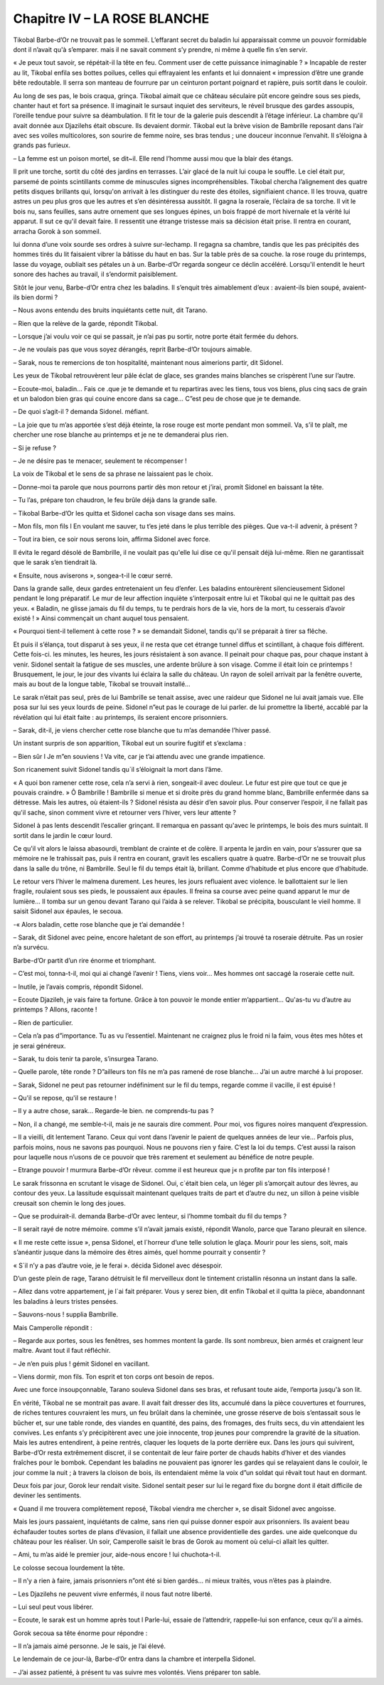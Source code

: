 Chapitre IV – LA ROSE BLANCHE
=============================

Tikobal Barbe-d’Or ne trouvait pas le sommeil. L’effarant secret du baladin lui apparaissait comme un pouvoir formidable dont il n’avait qu'à s’emparer. mais il ne savait comment s’y prendre, ni même à quelle fin s’en servir.

« Je peux tout savoir, se répétait-il la tête en feu. Comment user de cette puissance inimaginable ? » Incapable de rester au lit, Tikobal enfila ses bottes poilues, celles qui effrayaient les enfants et lui donnaient « impression d’être une grande bête redoutable. Il serra son manteau de fourrure par un ceinturon portant poignard et rapière, puis sortit dans le couloir.

Au long de ses pas, le bois craqua, grinça. Tikobal aimait que ce château séculaire pût encore geindre sous ses pieds, chanter haut et fort sa présence. Il imaginait le sursaut inquiet des serviteurs, le réveil brusque des gardes assoupis, l’oreille tendue pour suivre sa déambulation. Il fit le tour de la galerie puis descendit à l’étage inférieur. La chambre qu'il avait donnée aux Djazilehs était obscure. Ils devaient dormir. Tikobal eut la brève vision de Bambrille reposant dans l’air avec ses voiles multicolores, son sourire de femme noire, ses bras tendus ; une douceur inconnue l’envahit. Il s’éloigna à grands pas furieux.

– La femme est un poison mortel, se dit~il. Elle rend l’homme aussi mou que la blair des étangs.

Il prit une torche, sortit du côté des jardins en terrasses. L’air glacé de la nuit lui coupa le souffle. Le ciel était pur, parsemé de points scintillants comme de minuscules signes incompréhensibles. Tikobal chercha l’alignement des quatre petits disques brillants qui, lorsqu'on arrivait à les distinguer du reste des étoiles, signifiaient chance. Il les trouva, quatre astres un peu plus gros que les autres et s’en désintéressa aussitôt. Il gagna la roseraíe, l’éclaíra de sa torche. Il vit le bois nu, sans feuilles, sans autre ornement que ses longues épines, un bois frappé de mort hivernale et la vérité lui apparut. Il sut ce qu'il devait faire. Il ressentit une étrange tristesse mais sa décision était prise. Il rentra en courant, arracha Gorok à son sommeil.

lui donna d’une voix sourde ses ordres à suivre sur-lechamp. Il regagna sa chambre, tandis que les pas précipités des hommes tirés du lit faisaient vibrer la bâtisse du haut en bas. Sur la table près de sa couche. la rose rouge du printemps, lasse du voyage, oubliait ses pétales un à un. Barbe-d’Or regarda songeur ce déclin accéléré. Lorsqu'il entendit le heurt sonore des haches au travail, il s’endormit paisiblement.

Sitôt le jour venu, Barbe-d’Or entra chez les baladins. Il s’enquit très aimablement d’eux : avaient-ils bien soupé, avaient-ils bien dormi ?

– Nous avons entendu des bruits inquiétants cette nuit, dit Tarano.

– Rien que la relève de la garde, répondit Tikobal.

– Lorsque j’ai voulu voir ce qui se passait, je n’ai pas pu sortir, notre porte était fermée du dehors.

– Je ne voulais pas que vous soyez dérangés, reprit Barbe-d’Or toujours aimable.

– Sarak, nous te remercions de ton hospitalité, maintenant nous aimerions partir, dit Sidonel.

Les yeux de Tikobal retrouvèrent leur pâle éclat de glace, ses grandes mains blanches se crispèrent l’une sur l’autre.

– Ecoute-moi, baladin… Fais ce .que je te demande et tu repartiras avec les tiens, tous vos biens, plus cinq sacs de grain et un balodon bien gras qui couine encore dans sa cage… C”est peu de chose que je te demande.

– De quoi s’agit-il ? demanda Sidonel. méfiant.

– La joie que tu m’as apportée s’est déjà éteinte, la rose rouge est morte pendant mon sommeil. Va, s’il te plaît, me chercher une rose blanche au printemps et je ne te demanderai plus rien.

– Si je refuse ?

– Je ne désire pas te menacer, seulement te récompenser !

La voix de Tikobal et le sens de sa phrase ne laissaient pas le choix.

– Donne-moi ta parole que nous pourrons partir dès mon retour et j’irai, promít Sidonel en baissant la tête.

– Tu l’as, prépare ton chaudron, le feu brûle déjà dans la grande salle.

– Tikobal Barbe-d’Or les quitta et Sidonel cacha son visage dans ses mains.

– Mon fils, mon fils l En voulant me sauver, tu t’es jeté dans le plus terrible des pièges. Que va-t-il advenir, à présent ?

– Tout ira bien, ce soir nous serons loin, affirma Sidonel avec force.

Il évita le regard désolé de Bambrille, il ne voulait pas qu'elle lui dise ce qu'il pensait déjà lui-même. Rien ne garantissait que le sarak s’en tiendrait là.

« Ensuite, nous aviserons », songea-t-il le cœur serré.

Dans la grande salle, deux gardes entretenaient un feu d’enfer. Les baladins entourèrent silencieusement Sidonel pendant le long préparatif. Le mur de leur affection inquiète s’interposait entre lui et Tikobal qui ne le quittait pas des yeux. « Baladin, ne glisse jamais du fil du temps, tu te perdrais hors de la vie, hors de la mort, tu cesserais d’avoir existé ! » Ainsi commençait un chant auquel tous pensaient.

« Pourquoi tient-il tellement à cette rose ? » se demandait Sidonel, tandis qu'il se préparait à tirer sa flêche.

Et puis il s’élança, tout disparut à ses yeux, il ne resta que cet étrange tunnel diffus et scintillant, à chaque fois différent. Cette fois-ci. les minutes, les heures, les jours résistaient à son avance. Il peinait pour chaque pas, pour chaque instant à venir. Sidonel sentait la fatigue de ses muscles, une ardente brûlure à son visage. Comme il était loin ce printemps ! Brusquement, le jour, le jour des vivants lui éclaira la salle du château. Un rayon de soleil arrivait par la fenêtre ouverte, mais au bout de la longue table, Tikobal se trouvait installé…

Le sarak n’était pas seul, près de lui Bambrille se tenait assise, avec une raideur que Sidonel ne lui avait jamais vue. Elle posa sur lui ses yeux lourds de peine. Sidonel n”eut pas le courage de lui parler. de lui promettre la liberté, accablé par la révélation qui lui était faite : au printemps, ils seraient encore prisonniers.

– Sarak, dit-il, je viens chercher cette rose blanche que tu m’as demandée l’hiver passé.

Un instant surpris de son apparition, Tikobal eut un sourire fugitif et s’exclama :

– Bien sûr l Je m”en souviens ! Va vite, car je t’ai attendu avec une grande impatience.

Son ricanement suivit Sidonel tandis qu`il s’éloignait la mort dans l’âme.

« A quoi bon ramener cette rose, cela n’a servi à rien, songeait-il avec douleur. Le futur est pire que tout ce que je pouvais craindre. » Ô Bambrille ! Bambrille si menue et si droite près du grand homme blanc, Bambrille enfermée dans sa détresse. Mais les autres, où étaient-ils ? Sidonel résista au désir d’en savoir plus. Pour conserver l’espoir, il ne fallait pas qu'il sache, sinon comment vivre et retourner vers l’hiver, vers leur attente ?

Sidonel à pas lents descendit l’escalier grinçant. Il remarqua en passant qu'avec le printemps, le bois des murs suintait. Il sortit dans le jardin le cœur lourd.

Ce qu'il vit alors le laissa abasourdi, tremblant de crainte et de colère. Il arpenta le jardin en vain, pour s’assurer que sa mémoire ne le trahissait pas, puis il rentra en courant, gravit les escaliers quatre à quatre. Barbe-d’Or ne se trouvait plus dans la salle du trône, ni Bambrille. Seul le fil du temps était là, brillant. Comme d’habitude et plus encore que d’habitude.

Le retour vers l’hiver le malmena durement. Les heures, les jours refluaient avec violence. le ballottaient sur le lien fragile, roulaient sous ses pieds, le poussaient aux épaules. Il freina sa course avec peine quand apparut le mur de lumière… Il tomba sur un genou devant Tarano qui l’aida à se relever. Tikobal se précipita, bousculant le vieil homme. Il saisit Sidonel aux épaules, le secoua.

-« Alors baladin, cette rose blanche que je t’ai demandée !

– Sarak, dit Sidonel avec peine, encore haletant de son effort, au printemps j’ai trouvé ta roseraie détruite. Pas un rosier n’a survécu.

Barbe-d’Or partit d’un rire énorme et triomphant.

– C’est moi, tonna-t-il, moi qui ai changé l’avenir ! Tiens, viens voir… Mes hommes ont saccagé la roseraie cette nuit.

– Inutile, je l’avais compris, répondit Sidonel.

– Ecoute Djazileh, je vais faire ta fortune. Grâce à ton pouvoir le monde entier m’appartient… Qu'as-tu vu d’autre au printemps ? Allons, raconte !

– Rien de particulier.

– Cela n’a pas d”importance. Tu as vu l’essentiel. Maintenant ne craignez plus le froid ni la faim, vous êtes mes hôtes et je serai généreux.

– Sarak, tu dois tenir ta parole, s’insurgea Tarano.

– Quelle parole, tête ronde ? D”ailleurs ton fils ne m’a pas ramené de rose blanche… J’ai un autre marché à lui proposer.

– Sarak, Sidonel ne peut pas retourner indéfiniment sur le fil du temps, regarde comme il vacille, il est épuisé !

– Qu'il se repose, qu'il se restaure !

– Il y a autre chose, sarak… Regarde-le bien. ne comprends-tu pas ?

– Non, il a changé, me semble-t-il, mais je ne saurais dire comment. Pour moi, vos figures noires manquent d’expression.

– Il a vieilli, dit lentement Tarano. Ceux qui vont dans l’avenir le paient de quelques années de leur vie… Parfois plus, parfois moins, nous ne savons pas pourquoi. Nous ne pouvons rien y faire. C’est la loi du temps. C’est aussi la raison pour laquelle nous n’usons de ce pouvoir que très rarement et seulement au bénéfice de notre peuple.

– Etrange pouvoir ! murmura Barbe-d’Or rêveur. comme il est heureux que j« n profite par ton fils interposé !

Le sarak frissonna en scrutant le visage de Sidonel. Oui, c`était bien cela, un léger pli s’amorçait autour des lèvres, au contour des yeux. La lassitude esquissait maintenant quelques traits de part et d’autre du nez, un sillon à peine visible creusait son chemin le long des joues.

– Que se produirait-il. demanda Barbe-d’Or avec lenteur, si l’homme tombait du fil du temps ?

– ll serait rayé de notre mémoire. comme s’il n’avait jamais existé, répondit Wanolo, parce que Tarano pleurait en silence.

« Il me reste cette issue », pensa Sidonel, et l`horreur d’une telle solution le glaça. Mourir pour les siens, soit, mais s’anéantir jusque dans la mémoire des êtres aimés, quel homme pourrait y consentir ?

« S`il n’y a pas d’autre voie, je le ferai ». décida Sidonel avec désespoir.

D’un geste plein de rage, Tarano détruisit le fil merveilleux dont le tintement cristallin résonna un instant dans la salle.

– Allez dans votre appartement, je l`ai fait préparer. Vous y serez bien, dit enfin Tíkobal et il quitta la pièce, abandonnant les baladins à leurs tristes pensées.

– Sauvons-nous ! supplia Bambrille.

Mais Camperolle répondit :

– Regarde aux portes, sous les fenêtres, ses hommes montent la garde. Ils sont nombreux, bien armés et craignent leur maître. Avant tout il faut réfléchir.

– Je n’en puis plus ! gémit Sidonel en vacillant.

– Viens dormir, mon fils. Ton esprit et ton corps ont besoin de repos.

Avec une force insoupçonnable, Tarano souleva Sidonel dans ses bras, et refusant toute aide, l’emporta jusqu'à son lit.

En vérité, Tikobal ne se montrait pas avare. Il avait fait dresser des lits, accumulé dans la pièce couvertures et fourrures, de riches tentures couvraient les murs, un feu brûlait dans la cheminée, une grosse réserve de bois s’entassait sous le bûcher et, sur une table ronde, des viandes en quantité, des pains, des fromages, des fruits secs, du vin attendaient les convives. Les enfants s’y précipitèrent avec une joie innocente, trop jeunes pour comprendre la gravité de la situation. Mais les autres entendirent, à peine rentrés, claquer les loquets de la porte derrière eux. Dans les jours qui suivirent, Barbe-d’Or resta extrêmement discret, il se contentait de leur faire porter de chauds habits d’hiver et des viandes fraîches pour le bombok. Cependant les baladins ne pouvaient pas ignorer les gardes qui se relayaient dans le couloir, le jour comme la nuit ; à travers la cloison de bois, ils entendaient même la voix d”un soldat qui rêvait tout haut en dormant.

Deux fois par jour, Gorok leur rendait visite. Sidonel sentait peser sur lui le regard fixe du borgne dont il était difficile de deviner les sentiments.

« Quand il me trouvera complètement reposé, Tikobal viendra me chercher », se disait Sidonel avec angoisse.

Mais les jours passaient, inquiétants de calme, sans rien qui puisse donner espoir aux prisonniers. Ils avaient beau échafauder toutes sortes de plans d’évasion, il fallait une absence providentielle des gardes. une aide quelconque du château pour les réaliser. Un soir, Camperolle saisit le bras de Gorok au moment où celui-ci allait les quitter.

– Ami, tu m’as aidé le premier jour, aide-nous encore ! lui chuchota-t-il.

Le colosse secoua lourdement la tête.

– Il n’y a rien à faire, jamais prisonniers n”ont été si bien gardés… ni mieux traités, vous n’êtes pas à plaindre.

– Les Djazilehs ne peuvent vivre enfermés, il nous faut notre liberté.

– Lui seul peut vous libérer.

– Ecoute, le sarak est un homme après tout l Parle-lui, essaie de l’attendrir, rappelle-lui son enfance, ceux qu'il a aimés.

Gorok secoua sa tête énorme pour répondre :

– Il n’a jamais aimé personne. Je le sais, je l’ai élevé.

Le lendemain de ce jour-là, Barbe-d’0r entra dans la chambre et interpella Sidonel.

– J’ai assez patienté, à présent tu vas suivre mes volontés. Viens préparer ton sable.

.. centered:: ★★★★